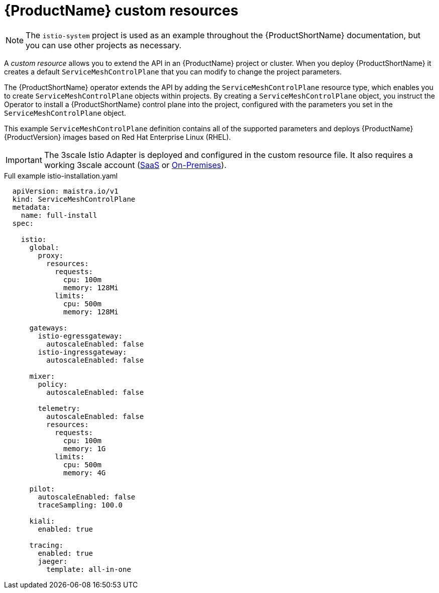 // Module included in the following assemblies:
//
// * service_mesh/service_mesh_install/customizing-installation-ossm.adoc

[id="ossm-cr-example_{context}"]
= {ProductName} custom resources

[NOTE]
====
The `istio-system` project is used as an example throughout the {ProductShortName} documentation, but you can use other projects as necessary.
====

A _custom resource_ allows you to extend the API in an {ProductName} project or cluster. When you deploy {ProductShortName} it creates a default `ServiceMeshControlPlane` that you can modify to change the project parameters.

The {ProductShortName} operator extends the API by adding the `ServiceMeshControlPlane` resource type, which enables you to create `ServiceMeshControlPlane` objects within projects. By creating a `ServiceMeshControlPlane` object, you instruct the Operator to install a {ProductShortName} control plane into the project, configured with the parameters you set in the `ServiceMeshControlPlane` object.

This example `ServiceMeshControlPlane` definition contains all of the supported parameters and deploys {ProductName} {ProductVersion} images based on Red Hat Enterprise Linux (RHEL).

[IMPORTANT]
====
The 3scale Istio Adapter is deployed and configured in the custom resource file. It also requires a working 3scale account (link:https://www.3scale.net/signup/[SaaS] or link:https://access.redhat.com/documentation/en-us/red_hat_3scale_api_management/2.4/html/infrastructure/onpremises-installation[On-Premises]).
====

.Full example istio-installation.yaml

[source,yaml]
----
  apiVersion: maistra.io/v1
  kind: ServiceMeshControlPlane
  metadata:
    name: full-install
  spec:

    istio:
      global:
        proxy:
          resources:
            requests:
              cpu: 100m
              memory: 128Mi
            limits:
              cpu: 500m
              memory: 128Mi

      gateways:
        istio-egressgateway:
          autoscaleEnabled: false
        istio-ingressgateway:
          autoscaleEnabled: false

      mixer:
        policy:
          autoscaleEnabled: false

        telemetry:
          autoscaleEnabled: false
          resources:
            requests:
              cpu: 100m
              memory: 1G
            limits:
              cpu: 500m
              memory: 4G

      pilot:
        autoscaleEnabled: false
        traceSampling: 100.0

      kiali:
        enabled: true

      tracing:
        enabled: true
        jaeger:
          template: all-in-one
----
